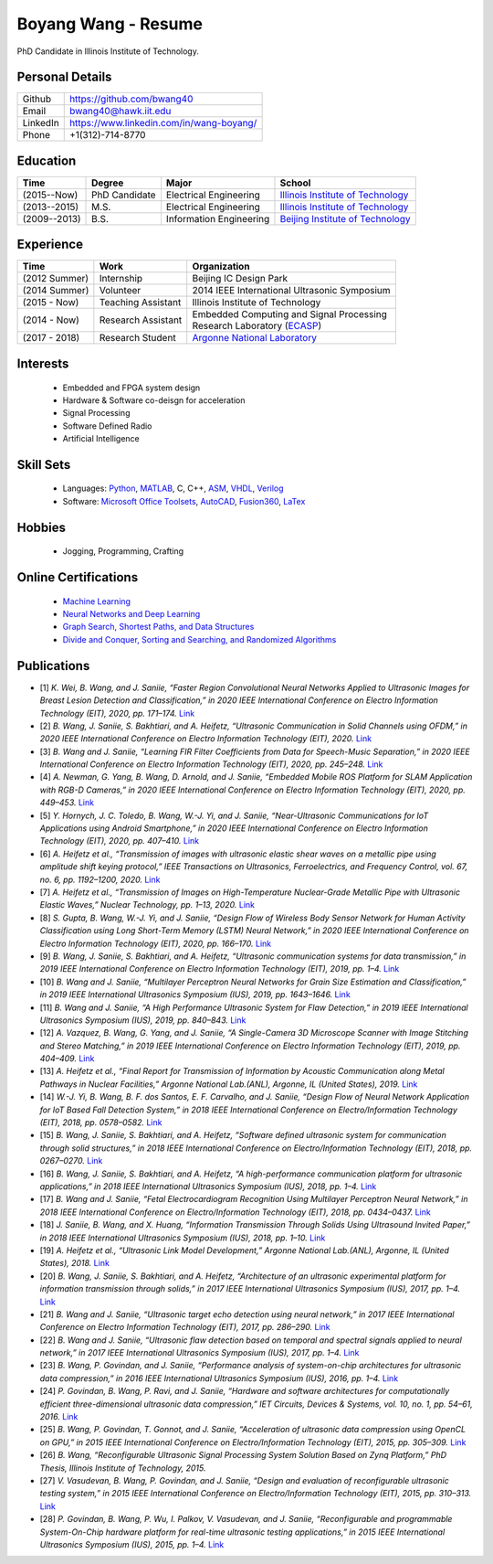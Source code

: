 ********************************
Boyang Wang - Resume 
********************************
PhD Candidate in Illinois Institute of Technology.

Personal Details
======================

=======================  ============================================
Github                     https://github.com/bwang40
Email                      bwang40@hawk.iit.edu 
LinkedIn                   https://www.linkedin.com/in/wang-boyang/
Phone                      +1(312)-714-8770     
=======================  ============================================

Education
========================

================  ================  =============================  ========================================
Time                Degree             Major                          School
================  ================  =============================  ========================================
(2015--Now)         PhD Candidate      Electrical Engineering         `Illinois Institute of Technology`_
(2013--2015)        M.S.               Electrical Engineering         `Illinois Institute of Technology`_
(2009--2013)        B.S.               Information Engineering        `Beijing Institute of Technology`_
================  ================  =============================  ========================================

Experience
========================

================  ======================  ===========================================================
Time               Work                      Organization
================  ======================  ===========================================================
  (2012 Summer)    Internship                Beijing IC Design Park
  (2014 Summer)    Volunteer                 2014 IEEE International Ultrasonic Symposium
  (2015 - Now)     Teaching Assistant        Illinois Institute of Technology
  (2014 - Now)     Research Assistant        | Embedded Computing and Signal Processing 
                                             | Research Laboratory (`ECASP`_) 
  (2017 - 2018)    Research Student          `Argonne National Laboratory`_
================  ======================  ===========================================================

Interests
=========================
   - Embedded and FPGA system design
   - Hardware & Software co-deisgn for acceleration
   - Signal Processing
   - Software Defined Radio
   - Artificial Intelligence


Skill Sets
===================
   - Languages: Python_, MATLAB_, C, C++, ASM_, VHDL_, Verilog_
   - Software: `Microsoft Office Toolsets`_, AutoCAD_, Fusion360_, LaTex_

Hobbies
=======================
   - Jogging, Programming, Crafting

Online Certifications
===========================

 - `Machine Learning`_
 - `Neural Networks and Deep Learning`_
 - `Graph Search, Shortest Paths, and Data Structures`_
 - `Divide and Conquer, Sorting and Searching, and Randomized Algorithms`_

Publications
========================
* [1] `K. Wei, B. Wang, and J. Saniie, “Faster Region Convolutional Neural Networks Applied to Ultrasonic Images for Breast Lesion Detection and Classification,” in 2020 IEEE International Conference on Electro Information Technology (EIT), 2020, pp. 171–174.` `Link <https://ieeexplore.ieee.org/abstract/document/9208264>`_

* [2] `B. Wang, J. Saniie, S. Bakhtiari, and A. Heifetz, “Ultrasonic Communication in Solid Channels using OFDM,” in 2020 IEEE International Conference on Electro Information Technology (EIT), 2020.` `Link <https://ieeexplore.ieee.org/abstract/document/9251540>`_

* [3] `B. Wang and J. Saniie, “Learning FIR Filter Coefficients from Data for Speech-Music Separation,” in 2020 IEEE International Conference on Electro Information Technology (EIT), 2020, pp. 245–248.` `Link <https://ieeexplore.ieee.org/abstract/document/9208237>`_

* [4] `A. Newman, G. Yang, B. Wang, D. Arnold, and J. Saniie, “Embedded Mobile ROS Platform for SLAM Application with RGB-D Cameras,” in 2020 IEEE International Conference on Electro Information Technology (EIT), 2020, pp. 449–453.` `Link <https://ieeexplore.ieee.org/abstract/document/9208310>`_

* [5] `Y. Hornych, J. C. Toledo, B. Wang, W.-J. Yi, and J. Saniie, “Near-Ultrasonic Communications for IoT Applications using Android Smartphone,” in 2020 IEEE International Conference on Electro Information Technology (EIT), 2020, pp. 407–410.` `Link <https://ieeexplore.ieee.org/abstract/document/9208265>`_

* [6] `A. Heifetz et al., “Transmission of images with ultrasonic elastic shear waves on a metallic pipe using amplitude shift keying protocol,” IEEE Transactions on Ultrasonics, Ferroelectrics, and Frequency Control, vol. 67, no. 6, pp. 1192–1200, 2020.` `Link <https://ieeexplore.ieee.org/abstract/document/8967214>`_

* [7] `A. Heifetz et al., “Transmission of Images on High-Temperature Nuclear-Grade Metallic Pipe with Ultrasonic Elastic Waves,” Nuclear Technology, pp. 1–13, 2020.` `Link <https://www.tandfonline.com/doi/abs/10.1080/00295450.2020.1782626>`_

* [8] `S. Gupta, B. Wang, W.-J. Yi, and J. Saniie, “Design Flow of Wireless Body Sensor Network for Human Activity Classification using Long Short-Term Memory (LSTM) Neural Network,” in 2020 IEEE International Conference on Electro Information Technology (EIT), 2020, pp. 166–170.` `Link <https://ieeexplore.ieee.org/abstract/document/9208248>`_

* [9] `B. Wang, J. Saniie, S. Bakhtiari, and A. Heifetz, “Ultrasonic communication systems for data transmission,” in 2019 IEEE International Conference on Electro Information Technology (EIT), 2019, pp. 1–4.` `Link <https://ieeexplore.ieee.org/abstract/document/8833734>`_

* [10] `B. Wang and J. Saniie, “Multilayer Perceptron Neural Networks for Grain Size Estimation and Classification,” in 2019 IEEE International Ultrasonics Symposium (IUS), 2019, pp. 1643–1646.` `Link <https://ieeexplore.ieee.org/abstract/document/8925713>`_

* [11] `B. Wang and J. Saniie, “A High Performance Ultrasonic System for Flaw Detection,” in 2019 IEEE International Ultrasonics Symposium (IUS), 2019, pp. 840–843.` `Link <https://ieeexplore.ieee.org/abstract/document/8926280>`_

* [12] `A. Vazquez, B. Wang, G. Yang, and J. Saniie, “A Single-Camera 3D Microscope Scanner with Image Stitching and Stereo Matching,” in 2019 IEEE International Conference on Electro Information Technology (EIT), 2019, pp. 404–409.` `Link <https://ieeexplore.ieee.org/abstract/document/8834144>`_

* [13] `A. Heifetz et al., “Final Report for Transmission of Information by Acoustic Communication along Metal Pathways in Nuclear Facilities,” Argonne National Lab.(ANL), Argonne, IL (United States), 2019.` `Link <https://www.osti.gov/biblio/1573242>`_

* [14] `W.-J. Yi, B. Wang, B. F. dos Santos, E. F. Carvalho, and J. Saniie, “Design Flow of Neural Network Application for IoT Based Fall Detection System,” in 2018 IEEE International Conference on Electro/Information Technology (EIT), 2018, pp. 0578–0582.` `Link <https://ieeexplore.ieee.org/abstract/document/8500179>`_

* [15] `B. Wang, J. Saniie, S. Bakhtiari, and A. Heifetz, “Software defined ultrasonic system for communication through solid structures,” in 2018 IEEE International Conference on Electro/Information Technology (EIT), 2018, pp. 0267–0270.` `Link <https://ieeexplore.ieee.org/abstract/document/8500306>`_

* [16] `B. Wang, J. Saniie, S. Bakhtiari, and A. Heifetz, “A high-performance communication platform for ultrasonic applications,” in 2018 IEEE International Ultrasonics Symposium (IUS), 2018, pp. 1–4.` `Link <https://ieeexplore.ieee.org/abstract/document/8579697>`_

* [17] `B. Wang and J. Saniie, “Fetal Electrocardiogram Recognition Using Multilayer Perceptron Neural Network,” in 2018 IEEE International Conference on Electro/Information Technology (EIT), 2018, pp. 0434–0437.` `Link <https://ieeexplore.ieee.org/abstract/document/8500232>`_

* [18] `J. Saniie, B. Wang, and X. Huang, “Information Transmission Through Solids Using Ultrasound Invited Paper,” in 2018 IEEE International Ultrasonics Symposium (IUS), 2018, pp. 1–10.` `Link <https://ieeexplore.ieee.org/abstract/document/8579702>`_

* [19] `A. Heifetz et al., “Ultrasonic Link Model Development,” Argonne National Lab.(ANL), Argonne, IL (United States), 2018.` `Link <https://www.osti.gov/biblio/1483850>`_

* [20] `B. Wang, J. Saniie, S. Bakhtiari, and A. Heifetz, “Architecture of an ultrasonic experimental platform for information transmission through solids,” in 2017 IEEE International Ultrasonics Symposium (IUS), 2017, pp. 1–4.` `Link <https://ieeexplore.ieee.org/abstract/document/8092176>`_

* [21] `B. Wang and J. Saniie, “Ultrasonic target echo detection using neural network,” in 2017 IEEE International Conference on Electro Information Technology (EIT), 2017, pp. 286–290.` `Link <https://ieeexplore.ieee.org/abstract/document/8053371>`_

* [22] `B. Wang and J. Saniie, “Ultrasonic flaw detection based on temporal and spectral signals applied to neural network,” in 2017 IEEE International Ultrasonics Symposium (IUS), 2017, pp. 1–4.` `Link <https://ieeexplore.ieee.org/abstract/document/8091947>`_

* [23] `B. Wang, P. Govindan, and J. Saniie, “Performance analysis of system-on-chip architectures for ultrasonic data compression,” in 2016 IEEE International Ultrasonics Symposium (IUS), 2016, pp. 1–4.` `Link <https://ieeexplore.ieee.org/abstract/document/7728507>`_

* [24] `P. Govindan, B. Wang, P. Ravi, and J. Saniie, “Hardware and software architectures for computationally efficient three-dimensional ultrasonic data compression,” IET Circuits, Devices & Systems, vol. 10, no. 1, pp. 54–61, 2016.` `Link <https://digital-library.theiet.org/content/journals/10.1049/iet-cds.2015.0083>`_

* [25] `B. Wang, P. Govindan, T. Gonnot, and J. Saniie, “Acceleration of ultrasonic data compression using OpenCL on GPU,” in 2015 IEEE International Conference on Electro/Information Technology (EIT), 2015, pp. 305–309.` `Link <https://ieeexplore.ieee.org/abstract/document/7293358>`_

* [26] `B. Wang, “Reconfigurable Ultrasonic Signal Processing System Solution Based on Zynq Platform,” PhD Thesis, Illinois Institute of Technology, 2015.`

* [27] `V. Vasudevan, B. Wang, P. Govindan, and J. Saniie, “Design and evaluation of reconfigurable ultrasonic testing system,” in 2015 IEEE International Conference on Electro/Information Technology (EIT), 2015, pp. 310–313.` `Link <https://ieeexplore.ieee.org/abstract/document/7293359>`_

* [28] `P. Govindan, B. Wang, P. Wu, I. Palkov, V. Vasudevan, and J. Saniie, “Reconfigurable and programmable System-On-Chip hardware platform for real-time ultrasonic testing applications,” in 2015 IEEE International Ultrasonics Symposium (IUS), 2015, pp. 1–4.` `Link <https://ieeexplore.ieee.org/abstract/document/7329433>`_


.. _Python: https://www.python.org/
.. _MATLAB: https://www.mathworks.com/
.. _ASM: https://en.wikipedia.org/wiki/Assembly_language
.. _VHDL: https://en.wikipedia.org/wiki/VHDL
.. _Verilog: https://en.wikipedia.org/wiki/Verilog
.. _`Microsoft Office Toolsets`: https://products.office.com/
.. _AutoCAD: https://www.autodesk.com/products/autocad/overview
.. _Fusion360: https://www.autodesk.com/products/fusion-360
.. _LaTex: https://www.latex-project.org/
.. _`Illinois Institute of Technology`: https://web.iit.edu/
.. _`Beijing Institute of Technology`: http://www.bit.edu.cn/
.. _`ECASP`: http://ecasp.ece.iit.edu/
.. _`Argonne National Laboratory`: `Argonne National Laboratory`
.. _`中文版`: `https://github.com/bwang40/BoyangWang/blob/main/%E8%AF%BB%E6%88%91.rst`


.. Certification links

.. _`Machine Learning`: https://www.coursera.org/account/accomplishments/verify/SP4HDZRNDBJS
.. _`Neural Networks and Deep Learning`: https://www.coursera.org/account/accomplishments/verify/JEXGAHLPUA56
.. _`Graph Search, Shortest Paths, and Data Structures`: https://www.coursera.org/account/accomplishments/verify/M9CGYZERX88A
.. _`Divide and Conquer, Sorting and Searching, and Randomized Algorithms`: https://www.coursera.org/account/accomplishments/verify/URG7HVW4UY5G

